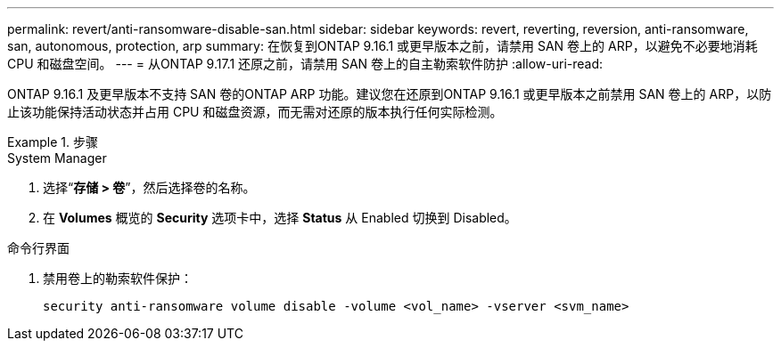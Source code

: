 ---
permalink: revert/anti-ransomware-disable-san.html 
sidebar: sidebar 
keywords: revert, reverting, reversion, anti-ransomware, san, autonomous, protection, arp 
summary: 在恢复到ONTAP 9.16.1 或更早版本之前，请禁用 SAN 卷上的 ARP，以避免不必要地消耗 CPU 和磁盘空间。 
---
= 从ONTAP 9.17.1 还原之前，请禁用 SAN 卷上的自主勒索软件防护
:allow-uri-read: 


[role="lead"]
ONTAP 9.16.1 及更早版本不支持 SAN 卷的ONTAP ARP 功能。建议您在还原到ONTAP 9.16.1 或更早版本之前禁用 SAN 卷上的 ARP，以防止该功能保持活动状态并占用 CPU 和磁盘资源，而无需对还原的版本执行任何实际检测。

.步骤
[role="tabbed-block"]
====
.System Manager
--
. 选择“*存储 > 卷*”，然后选择卷的名称。
. 在 *Volumes* 概览的 *Security* 选项卡中，选择 *Status* 从 Enabled 切换到 Disabled。


--
.命令行界面
--
. 禁用卷上的勒索软件保护：
+
[source, cli]
----
security anti-ransomware volume disable -volume <vol_name> -vserver <svm_name>
----


--
====